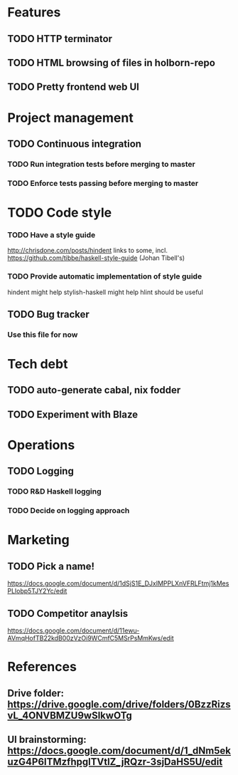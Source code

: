 * Features
** TODO HTTP terminator
** TODO HTML browsing of files in holborn-repo
** TODO Pretty frontend web UI
* Project management
** TODO Continuous integration
*** TODO Run integration tests before merging to master
*** TODO Enforce tests passing before merging to master
* TODO Code style
*** TODO Have a style guide
http://chrisdone.com/posts/hindent links to some, incl.
https://github.com/tibbe/haskell-style-guide (Johan Tibell's)
*** TODO Provide automatic implementation of style guide
hindent might help
stylish-haskell might help
hlint should be useful
** TODO Bug tracker
*** Use this file for now
* Tech debt
** TODO auto-generate cabal, nix fodder
** TODO Experiment with Blaze
* Operations
** TODO Logging
*** TODO R&D Haskell logging
*** TODO Decide on logging approach
* Marketing
** TODO Pick a name!
https://docs.google.com/document/d/1dSjS1E_DJxIMPPLXnVFRLFtmj1kMesPLlobp5TJY2Yc/edit
** TODO Competitor anaylsis
https://docs.google.com/document/d/11ewu-AVmqHofTB22kdB00zVzOi9WCmfC5MSrPsMmKws/edit
* References
** Drive folder: https://drive.google.com/drive/folders/0BzzRizsvL_4ONVBMZU9wSlkwOTg
** UI brainstorming: https://docs.google.com/document/d/1_dNm5ekuzG4P6ITMzfhpglTVtlZ_jRQzr-3sjDaHS5U/edit
